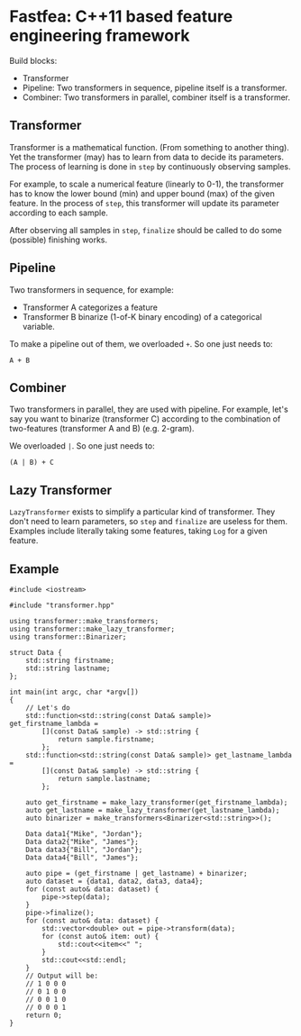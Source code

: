 * Fastfea: C++11 based feature engineering framework
Build blocks:
- Transformer
- Pipeline: Two transformers in sequence, pipeline itself is a transformer.
- Combiner: Two transformers in parallel, combiner itself is a
  transformer.

** Transformer
Transformer is a mathematical function. (From something to another
thing). Yet the transformer (may) has to learn from data to decide its
parameters. The process of learning is done in =step= by continuously
observing samples.

For example, to scale a numerical feature (linearly to 0-1), the
transformer has to know the lower bound (min) and upper bound (max) of
the given feature. In the process of =step=, this transformer will
update its parameter according to each sample.

After observing all samples in =step=, =finalize= should be called to
do some (possible) finishing works.

** Pipeline
Two transformers in sequence, for example:
- Transformer A categorizes a feature
- Transformer B binarize (1-of-K binary encoding) of a categorical
  variable.

To make a pipeline out of them, we overloaded =+=. So one just needs
to:

#+begin_src
A + B
#+end_src

** Combiner
Two transformers in parallel, they are used with pipeline. For
example, let's say you want to binarize (transformer C) according to the combination
of two-features (transformer A and B) (e.g. 2-gram).

We overloaded =|=. So one just needs to:

#+begin_src
(A | B) + C
#+end_src


** Lazy Transformer
=LazyTransformer= exists to simplify a particular kind of
transformer. They don't need to learn parameters, so =step= and
=finalize= are useless for them. Examples include literally taking
some features, taking =Log= for a given feature.

** Example
#+begin_src c++
  #include <iostream>

  #include "transformer.hpp"

  using transformer::make_transformers;
  using transformer::make_lazy_transformer;
  using transformer::Binarizer;

  struct Data {
      std::string firstname;
      std::string lastname;
  };

  int main(int argc, char *argv[])
  {
      // Let's do
      std::function<std::string(const Data& sample)> get_firstname_lambda =
          [](const Data& sample) -> std::string {
              return sample.firstname;
          };
      std::function<std::string(const Data& sample)> get_lastname_lambda =
          [](const Data& sample) -> std::string {
              return sample.lastname;
          };

      auto get_firstname = make_lazy_transformer(get_firstname_lambda);
      auto get_lastname = make_lazy_transformer(get_lastname_lambda);
      auto binarizer = make_transformers<Binarizer<std::string>>();

      Data data1{"Mike", "Jordan"};
      Data data2{"Mike", "James"};
      Data data3{"Bill", "Jordan"};
      Data data4{"Bill", "James"};

      auto pipe = (get_firstname | get_lastname) + binarizer;
      auto dataset = {data1, data2, data3, data4};
      for (const auto& data: dataset) {
          pipe->step(data);
      }
      pipe->finalize();
      for (const auto& data: dataset) {
          std::vector<double> out = pipe->transform(data);
          for (const auto& item: out) {
              std::cout<<item<<" ";
          }
          std::cout<<std::endl;
      }
      // Output will be:
      // 1 0 0 0
      // 0 1 0 0
      // 0 0 1 0
      // 0 0 0 1
      return 0;
  }
#+end_src
